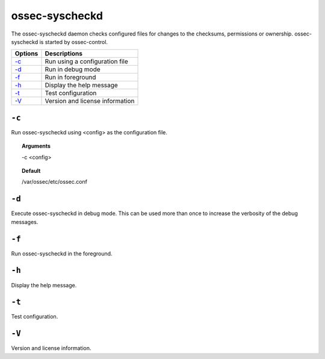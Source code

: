 
.. _ossec-syscheckd:

ossec-syscheckd
===============

The ossec-syscheckd daemon checks configured files for changes to the checksums, permissions or ownership.
ossec-syscheckd is started by ossec-control.

+-------------------------+---------------------------------+
| Options                 | Descriptions                    |
+=========================+=================================+
| `-c`_                   | Run using a configuration file  |
+-------------------------+---------------------------------+
| `-d`_                   | Run in debug mode               |
+-------------------------+---------------------------------+
| `-f`_                   | Run in foreground               |
+-------------------------+---------------------------------+
| `-h`_                   | Display the help message        |
+-------------------------+---------------------------------+
| `-t`_                   | Test configuration              |
+-------------------------+---------------------------------+
| `-V`_                   | Version and license information |
+-------------------------+---------------------------------+

``-c``
------

Run ossec-syscheckd using <config> as the configuration file.

.. topic:: Arguments

  -c <config>

.. topic:: Default

  /var/ossec/etc/ossec.conf

``-d``
------

Execute ossec-syscheckd in debug mode. This can be used more than once to increase the verbosity of the debug messages.

``-f``
------

Run ossec-syscheckd in the foreground.

``-h``
------

Display the help message.

``-t``
------

Test configuration.

``-V``
------

Version and license information.
